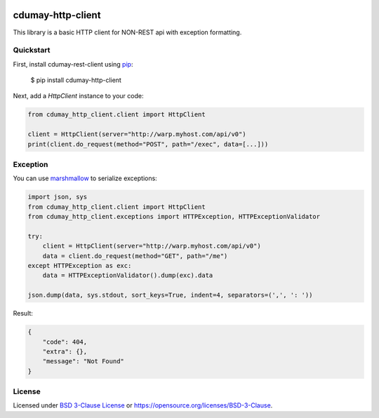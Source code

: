 
.. image:: https://img.shields.io/pypi/v/cdumay-http-client.svg
   :target: https://pypi.python.org/pypi/cdumay-http-client/
   :alt: Latest Version

.. image:: https://travis-ci.org/cdumay/cdumay-http-client.svg?branch=master
   :target: https://travis-ci.org/cdumay/cdumay-http-client
   :alt: Latest version

.. image:: https://img.shields.io/badge/license-BSD3-blue.svg
    :target: https://github.com/cdumay/http-client/blob/master/LICENSE

.. image:: https://readthedocs.org/projects/cdumay-http-client/badge/?version=latest
   :target: http://cdumay-http-client.readthedocs.io/en/latest/?badge=latest
   :alt: Documentation Status

.. image:: https://github.com/cdumay/cdumay-http-client/blob/reports/junit/tests-badge.svg?raw=true
   :target: https://htmlpreview.github.io/?https://github.com/cdumay/cdumay-http-client/blob/reports/junit/report.html
   :alt: Tests

.. image:: https://github.com/cdumay/cdumay-http-client/blob/reports/flake8/flake8-badge.svg?raw=true
   :target: https://htmlpreview.github.io/?https://github.com/cdumay/cdumay-http-client/blob/reports/flake8/index.html
   :alt: Lint

.. image:: https://github.com/cdumay/cdumay-http-client/blob/reports/coverage/coverage-badge.svg?raw=true
   :target: https://htmlpreview.github.io/?https://github.com/cdumay/cdumay-http-client/blob/reports/coverage/html/index.html
   :alt: Coverage badge

cdumay-http-client
==================

This library is a basic HTTP client for NON-REST api with exception formatting.


Quickstart
----------

First, install cdumay-rest-client using
`pip <https://pip.pypa.io/en/stable/>`_:

    $ pip install cdumay-http-client

Next, add a `HttpClient` instance to your code:

.. code-block:: python

    from cdumay_http_client.client import HttpClient

    client = HttpClient(server="http://warp.myhost.com/api/v0")
    print(client.do_request(method="POST", path="/exec", data=[...]))

Exception
---------

You can use `marshmallow <https://marshmallow.readthedocs.io/en/latest>`_
to serialize exceptions:

.. code-block:: python

    import json, sys
    from cdumay_http_client.client import HttpClient
    from cdumay_http_client.exceptions import HTTPException, HTTPExceptionValidator

    try:
        client = HttpClient(server="http://warp.myhost.com/api/v0")
        data = client.do_request(method="GET", path="/me")
    except HTTPException as exc:
        data = HTTPExceptionValidator().dump(exc).data

    json.dump(data, sys.stdout, sort_keys=True, indent=4, separators=(',', ': '))

Result:

.. code-block:: python

    {
        "code": 404,
        "extra": {},
        "message": "Not Found"
    }

License
-------

Licensed under `BSD 3-Clause License <./LICENSE>`_ or https://opensource.org/licenses/BSD-3-Clause.